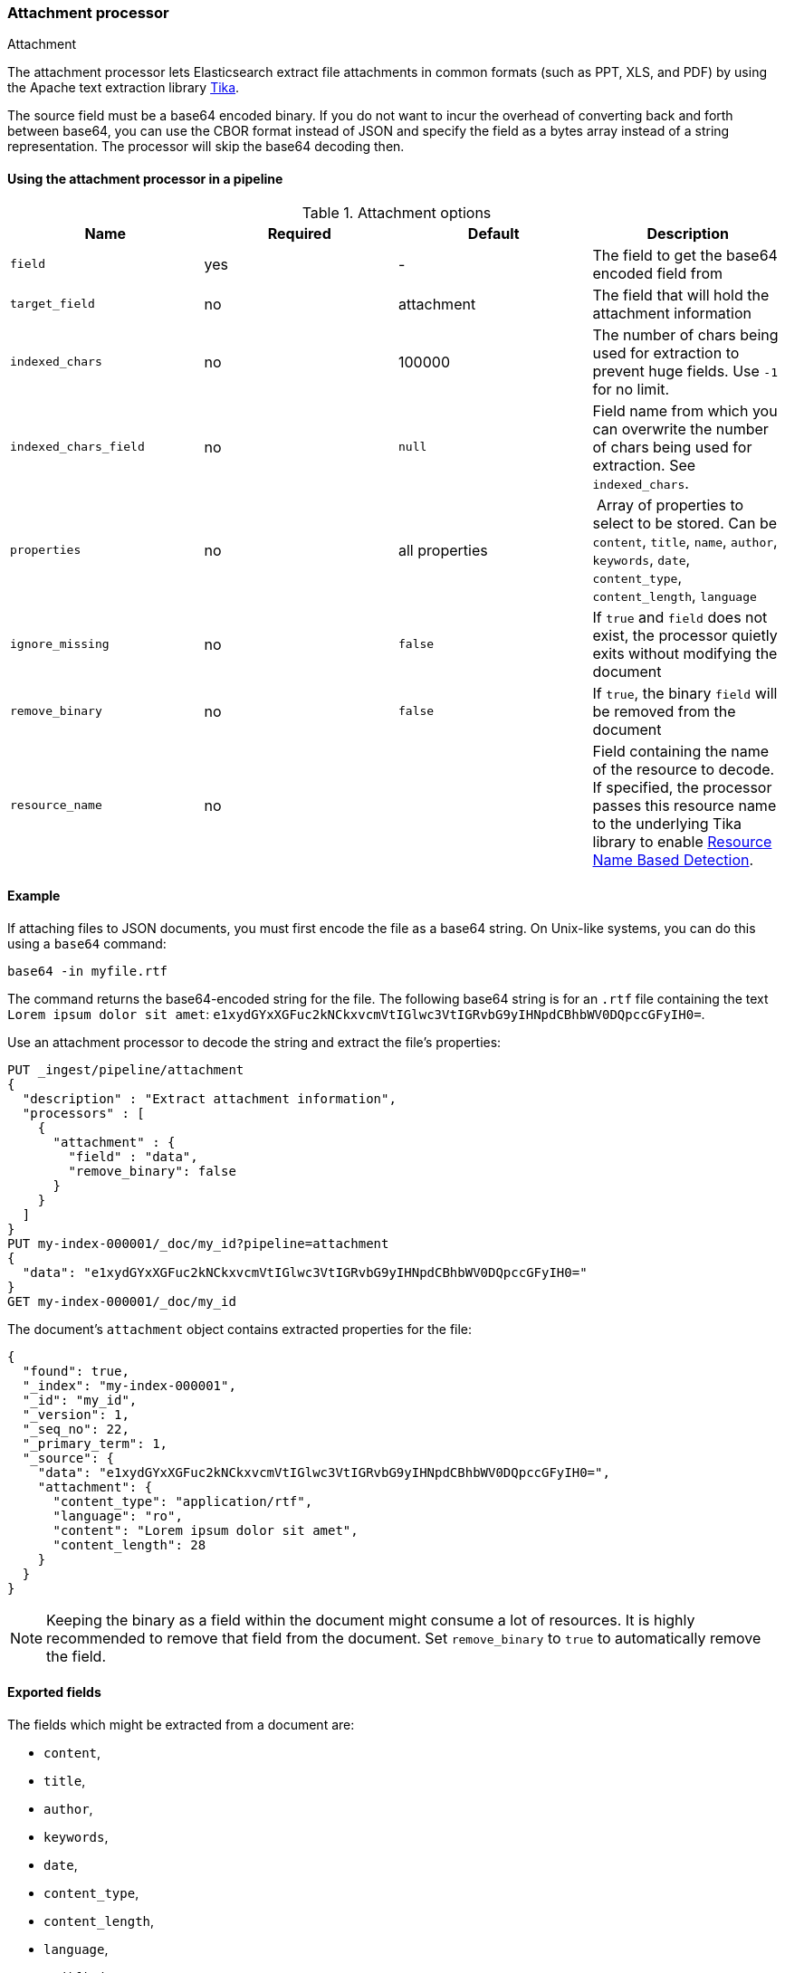 [[attachment]]
=== Attachment processor
++++
<titleabbrev>Attachment</titleabbrev>
++++

The attachment processor lets Elasticsearch extract file attachments in common formats (such as PPT, XLS, and PDF) by
using the Apache text extraction library https://tika.apache.org/[Tika].

The source field must be a base64 encoded binary. If you do not want to incur
the overhead of converting back and forth between base64, you can use the CBOR
format instead of JSON and specify the field as a bytes array instead of a string
representation. The processor will skip the base64 decoding then.

[[using-attachment]]
==== Using the attachment processor in a pipeline

[[attachment-options]]
.Attachment options
[options="header"]
|======
| Name                   | Required  | Default          | Description
| `field`                | yes       | -                | The field to get the base64 encoded field from
| `target_field`         | no        | attachment       | The field that will hold the attachment information
| `indexed_chars`        | no        | 100000           | The number of chars being used for extraction to prevent huge fields. Use `-1` for no limit.
| `indexed_chars_field`  | no        | `null`           | Field name from which you can overwrite the number of chars being used for extraction. See `indexed_chars`.
| `properties`           | no        | all properties   | Array of properties to select to be stored. Can be `content`, `title`, `name`, `author`, `keywords`, `date`, `content_type`, `content_length`, `language`
| `ignore_missing`       | no        | `false`          | If `true` and `field` does not exist, the processor quietly exits without modifying the document
| `remove_binary`        | no        | `false`          | If `true`, the binary `field` will be removed from the document
| `resource_name`        | no        |                  | Field containing the name of the resource to decode. If specified, the processor passes this resource name to the underlying Tika library to enable https://tika.apache.org/1.24.1/detection.html#Resource_Name_Based_Detection[Resource Name Based Detection].
|======

[discrete]
[[attachment-json-ex]]
==== Example

If attaching files to JSON documents, you must first encode the file as a base64
string. On Unix-like systems, you can do this using a `base64` command:

[source,shell]
----
base64 -in myfile.rtf
----

The command returns the base64-encoded string for the file. The following base64
string is for an `.rtf` file containing the text `Lorem ipsum dolor sit amet`:
`e1xydGYxXGFuc2kNCkxvcmVtIGlwc3VtIGRvbG9yIHNpdCBhbWV0DQpccGFyIH0=`.

Use an attachment processor to decode the string and extract the file's
properties:

[source,console]
----
PUT _ingest/pipeline/attachment
{
  "description" : "Extract attachment information",
  "processors" : [
    {
      "attachment" : {
        "field" : "data",
        "remove_binary": false
      }
    }
  ]
}
PUT my-index-000001/_doc/my_id?pipeline=attachment
{
  "data": "e1xydGYxXGFuc2kNCkxvcmVtIGlwc3VtIGRvbG9yIHNpdCBhbWV0DQpccGFyIH0="
}
GET my-index-000001/_doc/my_id
----

The document's `attachment` object contains extracted properties for the file:

[source,console-result]
----
{
  "found": true,
  "_index": "my-index-000001",
  "_id": "my_id",
  "_version": 1,
  "_seq_no": 22,
  "_primary_term": 1,
  "_source": {
    "data": "e1xydGYxXGFuc2kNCkxvcmVtIGlwc3VtIGRvbG9yIHNpdCBhbWV0DQpccGFyIH0=",
    "attachment": {
      "content_type": "application/rtf",
      "language": "ro",
      "content": "Lorem ipsum dolor sit amet",
      "content_length": 28
    }
  }
}
----
// TESTRESPONSE[s/"_seq_no": \d+/"_seq_no" : $body._seq_no/ s/"_primary_term" : 1/"_primary_term" : $body._primary_term/]

NOTE: Keeping the binary as a field within the document might consume a lot of resources. It is highly recommended
      to remove that field from the document. Set `remove_binary` to `true` to automatically remove the field.

[[attachment-fields]]
==== Exported fields

The fields which might be extracted from a document are:

* `content`,
* `title`,
* `author`,
* `keywords`,
* `date`,
* `content_type`,
* `content_length`,
* `language`,
* `modified`,
* `format`,
* `identifier`,
* `contributor`,
* `coverage`,
* `modifier`,
* `creator_tool`,
* `publisher`,
* `relation`,
* `rights`,
* `source`,
* `type`,
* `description`,
* `print_date`,
* `metadata_date`,
* `latitude`,
* `longitude`,
* `altitude`,
* `rating`,
* `comments`

To extract only certain `attachment` fields, specify the `properties` array:

[source,console]
----
PUT _ingest/pipeline/attachment
{
  "description" : "Extract attachment information",
  "processors" : [
    {
      "attachment" : {
        "field" : "data",
        "properties": [ "content", "title" ],
        "remove_binary": false
      }
    }
  ]
}
----

NOTE: Extracting contents from binary data is a resource intensive operation and
      consumes a lot of resources. It is highly recommended to run pipelines
      using this processor in a dedicated ingest node.

[[attachment-cbor]]
==== Use the attachment processor with CBOR

To avoid encoding and decoding JSON to base64, you can instead pass CBOR data to
the attachment processor. For example, the following request creates the
`cbor-attachment` pipeline, which uses the attachment processor.

[source,console]
----
PUT _ingest/pipeline/cbor-attachment
{
  "description" : "Extract attachment information",
  "processors" : [
    {
      "attachment" : {
        "field" : "data",
        "remove_binary": false
      }
    }
  ]
}
----

The following Python script passes CBOR data to an HTTP indexing request that
includes the `cbor-attachment` pipeline. The HTTP request headers use a
`content-type` of `application/cbor`.

NOTE: Not all {es} clients support custom HTTP request headers.

[source,python]
----
import cbor2
import requests

file = 'my-file'
headers = {'content-type': 'application/cbor'}

with open(file, 'rb') as f:
  doc = {
    'data': f.read()
  }
  requests.put(
    'http://localhost:9200/my-index-000001/_doc/my_id?pipeline=cbor-attachment',
    data=cbor2.dumps(doc),
    headers=headers
  )
----

[[attachment-extracted-chars]]
==== Limit the number of extracted chars

To prevent extracting too many chars and overload the node memory, the number of chars being used for extraction
is limited by default to `100000`. You can change this value by setting `indexed_chars`. Use `-1` for no limit but
ensure when setting this that your node will have enough HEAP to extract the content of very big documents.

You can also define this limit per document by extracting from a given field the limit to set. If the document
has that field, it will overwrite the `indexed_chars` setting. To set this field, define the `indexed_chars_field`
setting.

For example:

[source,console]
--------------------------------------------------
PUT _ingest/pipeline/attachment
{
  "description" : "Extract attachment information",
  "processors" : [
    {
      "attachment" : {
        "field" : "data",
        "indexed_chars" : 11,
        "indexed_chars_field" : "max_size",
        "remove_binary": false
      }
    }
  ]
}
PUT my-index-000001/_doc/my_id?pipeline=attachment
{
  "data": "e1xydGYxXGFuc2kNCkxvcmVtIGlwc3VtIGRvbG9yIHNpdCBhbWV0DQpccGFyIH0="
}
GET my-index-000001/_doc/my_id
--------------------------------------------------

Returns this:

[source,console-result]
--------------------------------------------------
{
  "found": true,
  "_index": "my-index-000001",
  "_id": "my_id",
  "_version": 1,
  "_seq_no": 35,
  "_primary_term": 1,
  "_source": {
    "data": "e1xydGYxXGFuc2kNCkxvcmVtIGlwc3VtIGRvbG9yIHNpdCBhbWV0DQpccGFyIH0=",
    "attachment": {
      "content_type": "application/rtf",
      "language": "is",
      "content": "Lorem ipsum",
      "content_length": 11
    }
  }
}
--------------------------------------------------
// TESTRESPONSE[s/"_seq_no": \d+/"_seq_no" : $body._seq_no/ s/"_primary_term" : 1/"_primary_term" : $body._primary_term/]


[source,console]
--------------------------------------------------
PUT _ingest/pipeline/attachment
{
  "description" : "Extract attachment information",
  "processors" : [
    {
      "attachment" : {
        "field" : "data",
        "indexed_chars" : 11,
        "indexed_chars_field" : "max_size",
        "remove_binary": false
      }
    }
  ]
}
PUT my-index-000001/_doc/my_id_2?pipeline=attachment
{
  "data": "e1xydGYxXGFuc2kNCkxvcmVtIGlwc3VtIGRvbG9yIHNpdCBhbWV0DQpccGFyIH0=",
  "max_size": 5
}
GET my-index-000001/_doc/my_id_2
--------------------------------------------------

Returns this:

[source,console-result]
--------------------------------------------------
{
  "found": true,
  "_index": "my-index-000001",
  "_id": "my_id_2",
  "_version": 1,
  "_seq_no": 40,
  "_primary_term": 1,
  "_source": {
    "data": "e1xydGYxXGFuc2kNCkxvcmVtIGlwc3VtIGRvbG9yIHNpdCBhbWV0DQpccGFyIH0=",
    "max_size": 5,
    "attachment": {
      "content_type": "application/rtf",
      "language": "sl",
      "content": "Lorem",
      "content_length": 5
    }
  }
}
--------------------------------------------------
// TESTRESPONSE[s/"_seq_no": \d+/"_seq_no" : $body._seq_no/ s/"_primary_term" : 1/"_primary_term" : $body._primary_term/]


[[attachment-with-arrays]]
==== Using the attachment processor with arrays

To use the attachment processor within an array of attachments the
{ref}/foreach-processor.html[foreach processor] is required. This
enables the attachment processor to be run on the individual elements
of the array.

For example, given the following source:

[source,js]
--------------------------------------------------
{
  "attachments" : [
    {
      "filename" : "ipsum.txt",
      "data" : "dGhpcyBpcwpqdXN0IHNvbWUgdGV4dAo="
    },
    {
      "filename" : "test.txt",
      "data" : "VGhpcyBpcyBhIHRlc3QK"
    }
  ]
}
--------------------------------------------------
// NOTCONSOLE

In this case, we want to process the data field in each element
of the attachments field and insert
the properties into the document so the following `foreach`
processor is used:

[source,console]
--------------------------------------------------
PUT _ingest/pipeline/attachment
{
  "description" : "Extract attachment information from arrays",
  "processors" : [
    {
      "foreach": {
        "field": "attachments",
        "processor": {
          "attachment": {
            "target_field": "_ingest._value.attachment",
            "field": "_ingest._value.data",
            "remove_binary": false
          }
        }
      }
    }
  ]
}
PUT my-index-000001/_doc/my_id?pipeline=attachment
{
  "attachments" : [
    {
      "filename" : "ipsum.txt",
      "data" : "dGhpcyBpcwpqdXN0IHNvbWUgdGV4dAo="
    },
    {
      "filename" : "test.txt",
      "data" : "VGhpcyBpcyBhIHRlc3QK"
    }
  ]
}
GET my-index-000001/_doc/my_id
--------------------------------------------------

Returns this:

[source,console-result]
--------------------------------------------------
{
  "_index" : "my-index-000001",
  "_id" : "my_id",
  "_version" : 1,
  "_seq_no" : 50,
  "_primary_term" : 1,
  "found" : true,
  "_source" : {
    "attachments" : [
      {
        "filename" : "ipsum.txt",
        "data" : "dGhpcyBpcwpqdXN0IHNvbWUgdGV4dAo=",
        "attachment" : {
          "content_type" : "text/plain; charset=ISO-8859-1",
          "language" : "en",
          "content" : "this is\njust some text",
          "content_length" : 24
        }
      },
      {
        "filename" : "test.txt",
        "data" : "VGhpcyBpcyBhIHRlc3QK",
        "attachment" : {
          "content_type" : "text/plain; charset=ISO-8859-1",
          "language" : "en",
          "content" : "This is a test",
          "content_length" : 16
        }
      }
    ]
  }
}
--------------------------------------------------
// TESTRESPONSE[s/"_seq_no" : \d+/"_seq_no" : $body._seq_no/ s/"_primary_term" : 1/"_primary_term" : $body._primary_term/]


Note that the `target_field` needs to be set, otherwise the
default value is used which is a top level field `attachment`. The
properties on this top level field will contain the value of the
first attachment only. However, by specifying the
`target_field` on to a value on `_ingest._value` it will correctly
associate the properties with the correct attachment.

